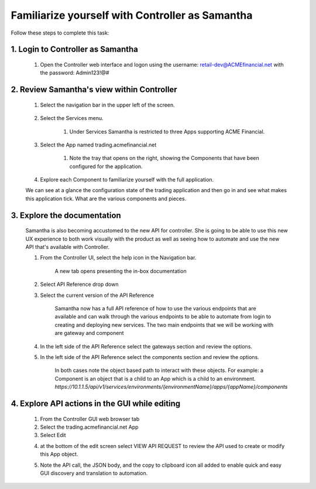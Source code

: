 Familiarize yourself with Controller as Samantha
================================================

Follow these steps to complete this task:

1. Login to Controller as Samantha
^^^^^^^^^^^^^^^^^^^^^^^^^^^^^^^^^^

    1. Open the Controller web interface and logon using the username: retail-dev@ACMEfinancial.net with the password:  Admin123!@#

2. Review Samantha's view within Controller
^^^^^^^^^^^^^^^^^^^^^^^^^^^^^^^^^^^^^^^^^^^

    1. Select the navigation bar in the upper left of the screen. 
   
        .. image:: ../../_static/navigation_root.png

    2. Select the Services menu. 
   
        .. image:: ../../_static/navigation_services.png

        1. Under Services Samantha is restricted to three Apps supporting ACME Financial.
    
    3. Select the App named trading.acmefinancial.net
        
        1. Note the tray that opens on the right, showing the Components that have been configured for the application.
   
    4. Explore each Component to familiarize yourself with the full application.

    We can see at a glance the configuration state of the trading application and then go in and see what makes this application tick. What are the various components and pieces.

3. Explore the documentation
^^^^^^^^^^^^^^^^^^^^^^^^^^^^

    Samantha is also becoming accustomed to the new API for controller. She is going to be able to use this new UX experience to both work visually with the product as well as seeing how to automate and use the new API that's available with Controller.

    1. From the Controller UI, select the help icon in the Navigation bar.  
    
        .. image:: ../../_static/navigation_help.png

        A new tab opens presenting the in-box documentation

    2. Select API Reference drop down
    3. Select the current version of the API Reference 
    
        .. image:: ../../_static/documentation_api.png

        Samantha now has a full API reference of how to use the various endpoints that are available and can walk through the various endpoints to be able to automate from login to creating and deploying new services.
        The two main endpoints that we will be working with are gateway and component

    4. In the left side of the API Reference select the gateways section and review the options.
    5. In the left side of the API Reference select the components section and review the options.

        In both cases note the object based path to interact with these objects.  For example: a Component is an object that is a child to an App which is a child to an environment.
        `https://10.1.1.5/api/v1/services/environments/{environmentName}/apps/{appName}/components`

4. Explore API actions in the GUI while editing
^^^^^^^^^^^^^^^^^^^^^^^^^^^^^^^^^^^^^^^^^^^^^^^

    1. From the Controller GUI web browser tab
    2. Select the trading.acmefinancial.net App
    3. Select Edit 
    
    .. image:: ../../_static/edit.png

    4. at the bottom of the edit screen select VIEW API REQUEST to review the API used to create or modify this App object.  
    
    .. image:: ../../_static/view_api_request.png

    5. Note the API call, the JSON body, and the copy to clipboard icon all added to enable quick and easy GUI discovery and translation to automation.